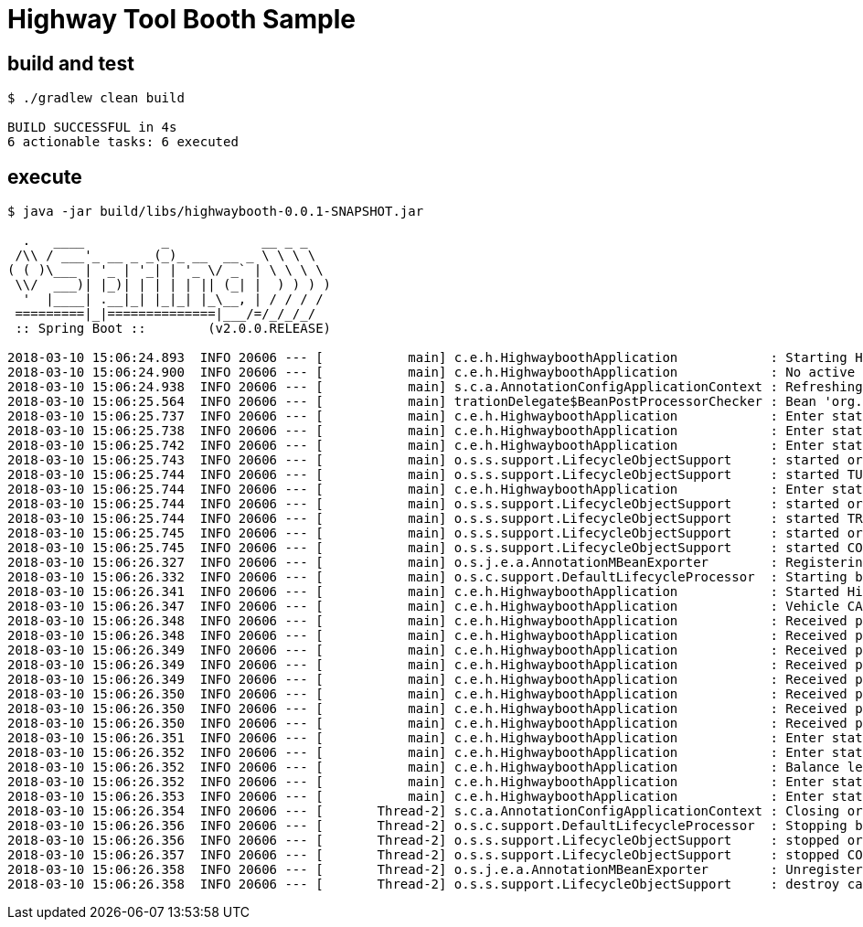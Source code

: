 #  Highway Tool Booth Sample


## build and test

```
$ ./gradlew clean build

BUILD SUCCESSFUL in 4s
6 actionable tasks: 6 executed
```

## execute

```
$ java -jar build/libs/highwaybooth-0.0.1-SNAPSHOT.jar 

  .   ____          _            __ _ _
 /\\ / ___'_ __ _ _(_)_ __  __ _ \ \ \ \
( ( )\___ | '_ | '_| | '_ \/ _` | \ \ \ \
 \\/  ___)| |_)| | | | | || (_| |  ) ) ) )
  '  |____| .__|_| |_|_| |_\__, | / / / /
 =========|_|==============|___/=/_/_/_/
 :: Spring Boot ::        (v2.0.0.RELEASE)

2018-03-10 15:06:24.893  INFO 20606 --- [           main] c.e.h.HighwayboothApplication            : Starting HighwayboothApplication on cypher with PID 20606 (/home/jvalkealahti/repos/jvalkeal/randomstuff/highwaybooth/build/libs/highwaybooth-0.0.1-SNAPSHOT.jar started by jvalkealahti in /home/jvalkealahti/repos/jvalkeal/randomstuff/highwaybooth)
2018-03-10 15:06:24.900  INFO 20606 --- [           main] c.e.h.HighwayboothApplication            : No active profile set, falling back to default profiles: default
2018-03-10 15:06:24.938  INFO 20606 --- [           main] s.c.a.AnnotationConfigApplicationContext : Refreshing org.springframework.context.annotation.AnnotationConfigApplicationContext@75828a0f: startup date [Sat Mar 10 15:06:24 GMT 2018]; root of context hierarchy
2018-03-10 15:06:25.564  INFO 20606 --- [           main] trationDelegate$BeanPostProcessorChecker : Bean 'org.springframework.statemachine.config.configuration.StateMachineAnnotationPostProcessorConfiguration' of type [org.springframework.statemachine.config.configuration.StateMachineAnnotationPostProcessorConfiguration$$EnhancerBySpringCGLIB$$27022eeb] is not eligible for getting processed by all BeanPostProcessors (for example: not eligible for auto-proxying)
2018-03-10 15:06:25.737  INFO 20606 --- [           main] c.e.h.HighwayboothApplication            : Enter state INITIAL
2018-03-10 15:06:25.738  INFO 20606 --- [           main] c.e.h.HighwayboothApplication            : Enter state CONTROL
2018-03-10 15:06:25.742  INFO 20606 --- [           main] c.e.h.HighwayboothApplication            : Enter state TURNSTILE_CLOSED
2018-03-10 15:06:25.743  INFO 20606 --- [           main] o.s.s.support.LifecycleObjectSupport     : started org.springframework.statemachine.support.DefaultStateMachineExecutor@706a04ae
2018-03-10 15:06:25.744  INFO 20606 --- [           main] o.s.s.support.LifecycleObjectSupport     : started TURNSTILE_OPEN TURNSTILE_CLOSED  / TURNSTILE_CLOSED / uuid=1c3abe69-01c3-4d5b-9522-0c189fc58a2c / id=null
2018-03-10 15:06:25.744  INFO 20606 --- [           main] c.e.h.HighwayboothApplication            : Enter state TRAFFICLIGHT_RED
2018-03-10 15:06:25.744  INFO 20606 --- [           main] o.s.s.support.LifecycleObjectSupport     : started org.springframework.statemachine.support.DefaultStateMachineExecutor@67b467e9
2018-03-10 15:06:25.744  INFO 20606 --- [           main] o.s.s.support.LifecycleObjectSupport     : started TRAFFICLIGHT_RED TRAFFICLIGHT_GREEN  / TRAFFICLIGHT_RED / uuid=7854c272-af26-4fe3-9d61-871dae6dd2ac / id=null
2018-03-10 15:06:25.745  INFO 20606 --- [           main] o.s.s.support.LifecycleObjectSupport     : started org.springframework.statemachine.support.DefaultStateMachineExecutor@47db50c5
2018-03-10 15:06:25.745  INFO 20606 --- [           main] o.s.s.support.LifecycleObjectSupport     : started CONTROL TURNSTILE_OPEN TURNSTILE_CLOSED TRAFFICLIGHT_RED TRAFFICLIGHT_GREEN INITIAL  / CONTROL,TURNSTILE_CLOSED,TRAFFICLIGHT_RED / uuid=3a1d4c5a-18d6-4bc1-9ca3-ef5d1e624355 / id=null
2018-03-10 15:06:26.327  INFO 20606 --- [           main] o.s.j.e.a.AnnotationMBeanExporter        : Registering beans for JMX exposure on startup
2018-03-10 15:06:26.332  INFO 20606 --- [           main] o.s.c.support.DefaultLifecycleProcessor  : Starting beans in phase 0
2018-03-10 15:06:26.341  INFO 20606 --- [           main] c.e.h.HighwayboothApplication            : Started HighwayboothApplication in 1.797 seconds (JVM running for 2.221)
2018-03-10 15:06:26.347  INFO 20606 --- [           main] c.e.h.HighwayboothApplication            : Vehicle CAR detected, reset balance to -150
2018-03-10 15:06:26.348  INFO 20606 --- [           main] c.e.h.HighwayboothApplication            : Received payment 25 new balance is -125
2018-03-10 15:06:26.348  INFO 20606 --- [           main] c.e.h.HighwayboothApplication            : Received payment 25 new balance is -100
2018-03-10 15:06:26.349  INFO 20606 --- [           main] c.e.h.HighwayboothApplication            : Received payment 25 new balance is -75
2018-03-10 15:06:26.349  INFO 20606 --- [           main] c.e.h.HighwayboothApplication            : Received payment 25 new balance is -50
2018-03-10 15:06:26.349  INFO 20606 --- [           main] c.e.h.HighwayboothApplication            : Received payment 25 new balance is -25
2018-03-10 15:06:26.350  INFO 20606 --- [           main] c.e.h.HighwayboothApplication            : Received payment 10 new balance is -15
2018-03-10 15:06:26.350  INFO 20606 --- [           main] c.e.h.HighwayboothApplication            : Received payment 10 new balance is -5
2018-03-10 15:06:26.350  INFO 20606 --- [           main] c.e.h.HighwayboothApplication            : Received payment 10 new balance is 5
2018-03-10 15:06:26.351  INFO 20606 --- [           main] c.e.h.HighwayboothApplication            : Enter state TURNSTILE_OPEN
2018-03-10 15:06:26.352  INFO 20606 --- [           main] c.e.h.HighwayboothApplication            : Enter state TRAFFICLIGHT_GREEN
2018-03-10 15:06:26.352  INFO 20606 --- [           main] c.e.h.HighwayboothApplication            : Balance left returning 5
2018-03-10 15:06:26.352  INFO 20606 --- [           main] c.e.h.HighwayboothApplication            : Enter state TURNSTILE_CLOSED
2018-03-10 15:06:26.353  INFO 20606 --- [           main] c.e.h.HighwayboothApplication            : Enter state TRAFFICLIGHT_RED
2018-03-10 15:06:26.354  INFO 20606 --- [       Thread-2] s.c.a.AnnotationConfigApplicationContext : Closing org.springframework.context.annotation.AnnotationConfigApplicationContext@75828a0f: startup date [Sat Mar 10 15:06:24 GMT 2018]; root of context hierarchy
2018-03-10 15:06:26.356  INFO 20606 --- [       Thread-2] o.s.c.support.DefaultLifecycleProcessor  : Stopping beans in phase 0
2018-03-10 15:06:26.356  INFO 20606 --- [       Thread-2] o.s.s.support.LifecycleObjectSupport     : stopped org.springframework.statemachine.support.DefaultStateMachineExecutor@47db50c5
2018-03-10 15:06:26.357  INFO 20606 --- [       Thread-2] o.s.s.support.LifecycleObjectSupport     : stopped CONTROL TURNSTILE_OPEN TURNSTILE_CLOSED TRAFFICLIGHT_RED TRAFFICLIGHT_GREEN INITIAL  /  / uuid=3a1d4c5a-18d6-4bc1-9ca3-ef5d1e624355 / id=null
2018-03-10 15:06:26.358  INFO 20606 --- [       Thread-2] o.s.j.e.a.AnnotationMBeanExporter        : Unregistering JMX-exposed beans on shutdown
2018-03-10 15:06:26.358  INFO 20606 --- [       Thread-2] o.s.s.support.LifecycleObjectSupport     : destroy called
```

